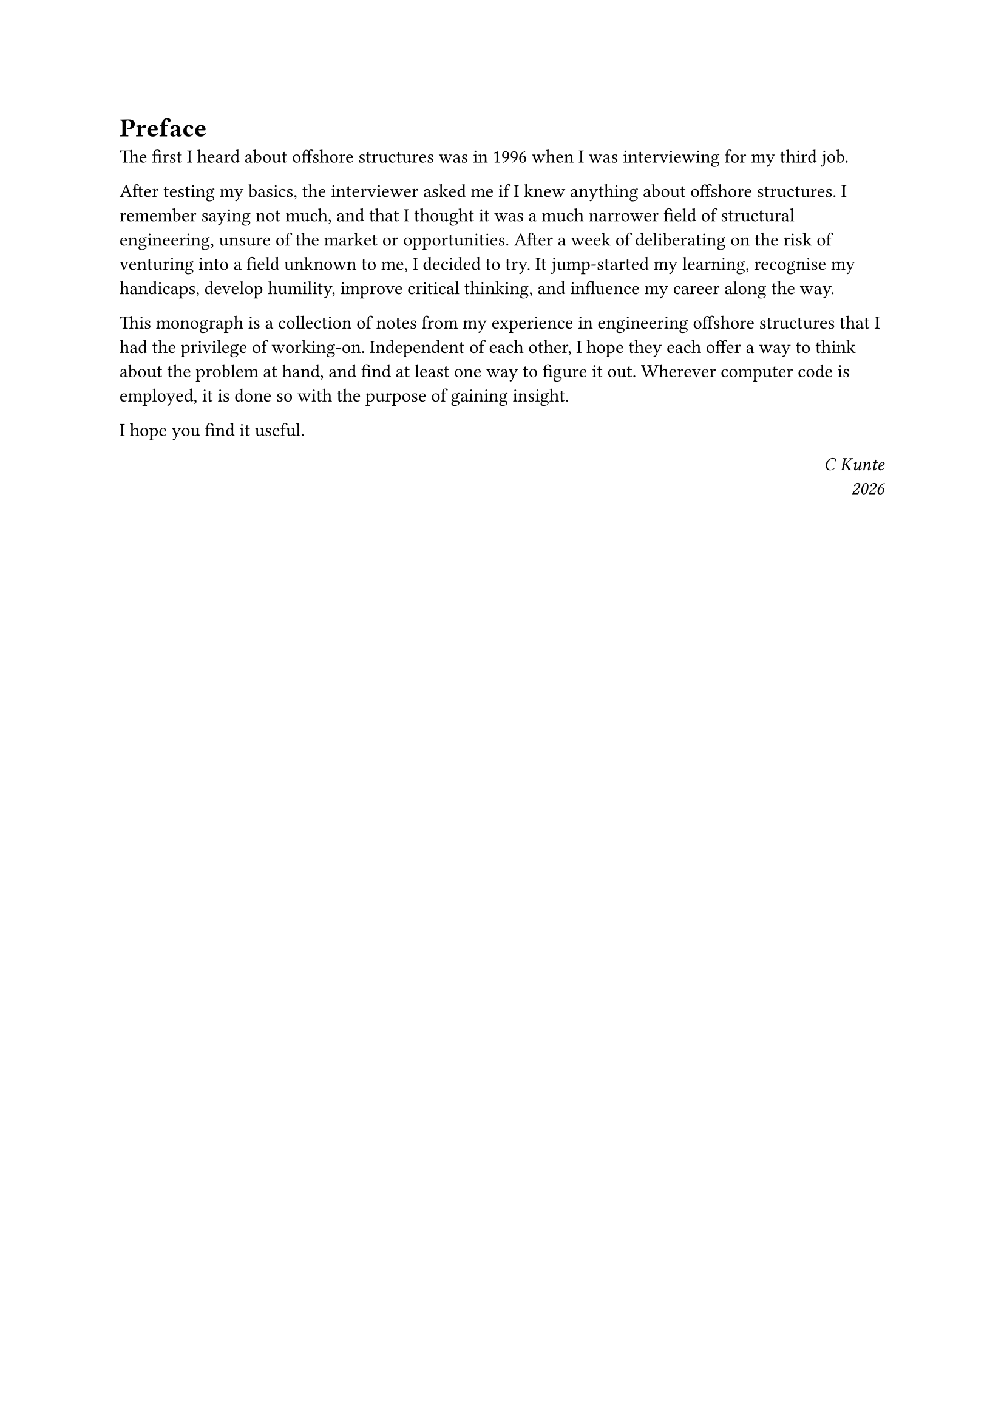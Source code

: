 = Preface

The first I heard about offshore structures was in 1996 when I was interviewing for my third job. 

After testing my basics, the interviewer asked me if I knew anything about offshore structures. I remember saying not much, and that I thought it was a much narrower field of structural engineering, unsure of the market or opportunities. After a week of deliberating on the risk of venturing into a field unknown to me, I decided to try. It jump-started my learning, recognise my handicaps, develop humility, improve critical thinking, and influence my career along the way.

This monograph is a collection of notes from my experience in engineering offshore structures that I had the privilege of working-on. Independent of each other, I hope they each offer a way to think about the problem at hand, and find at least one way to figure it out. Wherever computer code is employed, it is done so with the purpose of gaining insight. 

I hope you find it useful.

#h(1fr) _C Kunte_\
#h(1fr) _#datetime.today().display("[year]")_
